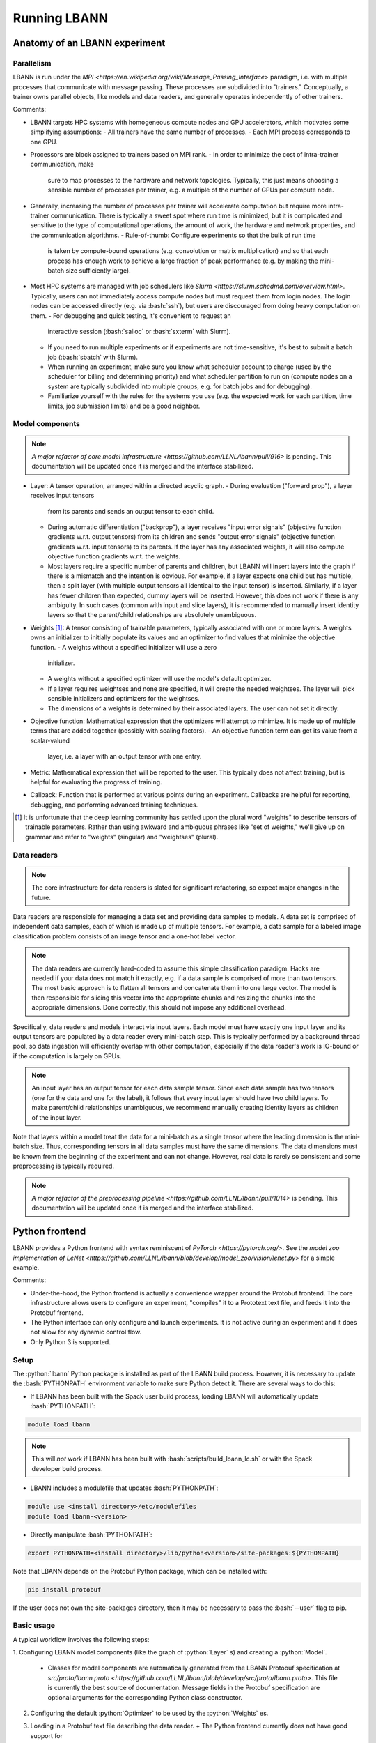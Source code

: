 .. role:: bash(code)
          :language: bash
.. role:: python(code)
          :language: python

============================================================
Running LBANN
============================================================

------------------------------------------------
Anatomy of an LBANN experiment
------------------------------------------------

~~~~~~~~~~~~~~~~~~~~~~~~~~~~~~~~~~~~
Parallelism
~~~~~~~~~~~~~~~~~~~~~~~~~~~~~~~~~~~~

LBANN is run under the `MPI
<https://en.wikipedia.org/wiki/Message_Passing_Interface>` paradigm,
i.e. with multiple processes that communicate with message
passing. These processes are subdivided into "trainers." Conceptually,
a trainer owns parallel objects, like models and data readers, and
generally operates independently of other trainers.

Comments:

+ LBANN targets HPC systems with homogeneous compute nodes and GPU
  accelerators, which motivates some simplifying assumptions:
  - All trainers have the same number of processes.
  - Each MPI process corresponds to one GPU.

+ Processors are block assigned to trainers based on MPI rank.
  - In order to minimize the cost of intra-trainer communication, make
    sure to map processes to the hardware and network
    topologies. Typically, this just means choosing a sensible number
    of processes per trainer, e.g. a multiple of the number of GPUs
    per compute node.

+ Generally, increasing the number of processes per trainer will
  accelerate computation but require more intra-trainer
  communication. There is typically a sweet spot where run time is
  minimized, but it is complicated and sensitive to the type of
  computational operations, the amount of work, the hardware and
  network properties, and the communication algorithms.
  - Rule-of-thumb: Configure experiments so that the bulk of run time
    is taken by compute-bound operations (e.g. convolution or matrix
    multiplication) and so that each process has enough work to
    achieve a large fraction of peak performance (e.g. by making the
    mini-batch size sufficiently large).

+ Most HPC systems are managed with job schedulers like `Slurm
  <https://slurm.schedmd.com/overview.html>`. Typically, users can not
  immediately access compute nodes but must request them from login
  nodes. The login nodes can be accessed directly (e.g. via
  :bash:`ssh`), but users are discouraged from doing heavy
  computation on them.
  - For debugging and quick testing, it's convenient to request an
    interactive session (:bash:`salloc` or :bash:`sxterm` with Slurm).
  - If you need to run multiple experiments or if experiments are not
    time-sensitive, it's best to submit a batch job (:bash:`sbatch`
    with Slurm).
  - When running an experiment, make sure you know what scheduler
    account to charge (used by the scheduler for billing and
    determining priority) and what scheduler partition to run on
    (compute nodes on a system are typically subdivided into multiple
    groups, e.g. for batch jobs and for debugging).
  - Familiarize yourself with the rules for the systems you use
    (e.g. the expected work for each partition, time limits, job
    submission limits) and be a good neighbor.

~~~~~~~~~~~~~~~~~~~~~~~~~~~~~~~~~~~~
Model components
~~~~~~~~~~~~~~~~~~~~~~~~~~~~~~~~~~~~

.. note:: `A major refactor of core model infrastructure
          <https://github.com/LLNL/lbann/pull/916>` is pending. This
          documentation will be updated once it is merged and the
          interface stabilized.

+ Layer: A tensor operation, arranged within a directed acyclic graph.
  - During evaluation ("forward prop"), a layer receives input tensors
    from its parents and sends an output tensor to each child.
  - During automatic differentiation ("backprop"), a layer receives
    "input error signals" (objective function gradients w.r.t. output
    tensors) from its children and sends "output error signals"
    (objective function gradients w.r.t. input tensors) to its
    parents. If the layer has any associated weights, it will also
    compute objective function gradients w.r.t. the weights.
  - Most layers require a specific number of parents and children, but
    LBANN will insert layers into the graph if there is a mismatch and
    the intention is obvious. For example, if a layer expects one
    child but has multiple, then a split layer (with multiple output
    tensors all identical to the input tensor) is inserted. Similarly,
    if a layer has fewer children than expected, dummy layers will be
    inserted. However, this does not work if there is any
    ambiguity. In such cases (common with input and slice layers), it
    is recommended to manually insert identity layers so that the
    parent/child relationships are absolutely unambiguous.

+ Weights [#complain_about_word_weights]_: A tensor consisting of
  trainable parameters, typically associated with one or more
  layers. A weights owns an initializer to initially populate its
  values and an optimizer to find values that minimize the objective
  function.
  - A weights without a specified initializer will use a zero
    initializer.
  - A weights without a specified optimizer will use the model's
    default optimizer.
  - If a layer requires weightses and none are specified, it will
    create the needed weightses. The layer will pick sensible
    initializers and optimizers for the weightses.
  - The dimensions of a weights is determined by their associated
    layers. The user can not set it directly.

+ Objective function: Mathematical expression that the optimizers will
  attempt to minimize. It is made up of multiple terms that are added
  together (possibly with scaling factors).
  - An objective function term can get its value from a scalar-valued
    layer, i.e. a layer with an output tensor with one entry.

+ Metric: Mathematical expression that will be reported to the
  user. This typically does not affect training, but is helpful for
  evaluating the progress of training.

+ Callback: Function that is performed at various points during an
  experiment. Callbacks are helpful for reporting, debugging, and
  performing advanced training techniques.

.. [#complain_about_word_weights] It is unfortunate that the deep
   learning community has settled upon the plural word "weights" to
   describe tensors of trainable parameters. Rather than using awkward
   and ambiguous phrases like "set of weights," we'll give up on
   grammar and refer to "weights" (singular) and "weightses" (plural).

~~~~~~~~~~~~~~~~~~~~~~~~~~~~~~~~~~~~
Data readers
~~~~~~~~~~~~~~~~~~~~~~~~~~~~~~~~~~~~

.. note:: The core infrastructure for data readers is slated for
          significant refactoring, so expect major changes in the
          future.

Data readers are responsible for managing a data set and providing
data samples to models. A data set is comprised of independent data
samples, each of which is made up of multiple tensors. For example, a
data sample for a labeled image classification problem consists of an
image tensor and a one-hot label vector.

.. note:: The data readers are currently hard-coded to assume this
          simple classification paradigm. Hacks are needed if your
          data does not match it exactly, e.g. if a data sample is
          comprised of more than two tensors. The most basic approach
          is to flatten all tensors and concatenate them into one
          large vector. The model is then responsible for slicing this
          vector into the appropriate chunks and resizing the chunks
          into the appropriate dimensions. Done correctly, this should
          not impose any additional overhead.

Specifically, data readers and models interact via input layers. Each
model must have exactly one input layer and its output tensors are
populated by a data reader every mini-batch step. This is typically
performed by a background thread pool, so data ingestion will
efficiently overlap with other computation, especially if the data
reader's work is IO-bound or if the computation is largely on GPUs.

.. note:: An input layer has an output tensor for each data sample
          tensor. Since each data sample has two tensors (one for the
          data and one for the label), it follows that every input
          layer should have two child layers. To make parent/child
          relationships unambiguous, we recommend manually creating
          identity layers as children of the input layer.

Note that layers within a model treat the data for a mini-batch as a
single tensor where the leading dimension is the mini-batch
size. Thus, corresponding tensors in all data samples must have the
same dimensions. The data dimensions must be known from the beginning
of the experiment and can not change. However, real data is rarely so
consistent and some preprocessing is typically required.

.. note:: `A major refactor of the preprocessing pipeline
          <https://github.com/LLNL/lbann/pull/1014>` is pending. This
          documentation will be updated once it is merged and the
          interface stabilized.

------------------------------------------------
Python frontend
------------------------------------------------

LBANN provides a Python frontend with syntax reminiscent of `PyTorch
<https://pytorch.org/>`. See the `model zoo implementation of LeNet
<https://github.com/LLNL/lbann/blob/develop/model_zoo/vision/lenet.py>`
for a simple example.

Comments:

+ Under-the-hood, the Python frontend is actually a convenience
  wrapper around the Protobuf frontend. The core infrastructure allows
  users to configure an experiment, "compiles" it to a Prototext text
  file, and feeds it into the Protobuf frontend.

+ The Python interface can only configure and launch experiments. It
  is not active during an experiment and it does not allow for any
  dynamic control flow.

+ Only Python 3 is supported.

~~~~~~~~~~~~~~~~~~~~~~~~~~~~~~~~~~~~
Setup
~~~~~~~~~~~~~~~~~~~~~~~~~~~~~~~~~~~~

The :python:`lbann` Python package is installed as part of the LBANN
build process. However, it is necessary to update the
:bash:`PYTHONPATH` environment variable to make sure Python detect
it. There are several ways to do this:

+ If LBANN has been built with the Spack user build process, loading
  LBANN will automatically update :bash:`PYTHONPATH`:

.. code-block:: bash

    module load lbann

.. note:: This will *not* work if LBANN has been built with
  :bash:`scripts/build_lbann_lc.sh` or with the Spack developer build
  process.

+ LBANN includes a modulefile that updates :bash:`PYTHONPATH`:

.. code-block:: bash

    module use <install directory>/etc/modulefiles
    module load lbann-<version>

+ Directly manipulate :bash:`PYTHONPATH`:

.. code-block:: bash

    export PYTHONPATH=<install directory>/lib/python<version>/site-packages:${PYTHONPATH}

Note that LBANN depends on the Protobuf Python package, which can be
installed with:

.. code-block:: bash

    pip install protobuf

If the user does not own the site-packages directory, then it may be
necessary to pass the :bash:`--user` flag to pip.

~~~~~~~~~~~~~~~~~~~~~~~~~~~~~~~~~~~~
Basic usage
~~~~~~~~~~~~~~~~~~~~~~~~~~~~~~~~~~~~

A typical workflow involves the following steps:

1. Configuring LBANN model components (like the graph of
:python:`Layer` s) and creating a :python:`Model`.
  + Classes for model components are automatically generated from the
    LBANN Protobuf specification at `src/proto/lbann.proto
    <https://github.com/LLNL/lbann/blob/develop/src/proto/lbann.proto>`.
    This file is currently the best source of documentation. Message
    fields in the Protobuf specification are optional arguments for
    the corresponding Python class constructor.

2. Configuring the default :python:`Optimizer` to be used by the
   :python:`Weights` es.

3. Loading in a Protobuf text file describing the data reader.
   + The Python frontend currently does not have good support for
     specifying data readers. If any data reader properties need to be
     set programmatically, the user must do it directly via the
     Protobuf Python API.

4. Launching LBANN by calling :python:`run`.
   + :python:`lbann.run` will detect whether the user is currently on
     a login node or a compute node. If on a login node, a batch job
     will be submitted to the job scheduler. If on a compute node,
     LBANN will be run directly on the allocated nodes.
   + A timestamped work directory will be created each time LBANN is
     run. The default location of these work directories can be set
     with the environment variable :bash:`LBANN_EXPERIMENT_DIR`.
   + Supported job managers are Slurm and LSF.
   + LLNL users may prefer to use
   :python:`lbann.contrib.lc.launcher.run`. This is a wrapper around
   :python:`lbann.run`, with defaults and optimizations specifically
   for LC systems.

~~~~~~~~~~~~~~~~~~~~~~~~~~~~~~~~~~~~
A simple example
~~~~~~~~~~~~~~~~~~~~~~~~~~~~~~~~~~~~

.. code-block:: python

    import lbann

    # ----------------------------------
    # Construct layer graph
    # ----------------------------------

    # Input data
    input = lbann.Input()
    image = lbann.Identity(input)
    label = lbann.Identity(input)

    # Softmax classifier
    y = lbann.FullyConnected(image, num_neurons = 10, has_bias = True)
    pred = lbann.Softmax(y)

    # Loss function and accuracy
    loss = lbann.CrossEntropy([pred, label])
    acc = lbann.CrossEntropy([pred, label])

    # ----------------------------------
    # Setup experiment
    # ----------------------------------

    # Setup model
    mini_batch_size = 64
    num_epochs = 5
    model = lbann.Model(mini_batch_size,
                        num_epochs,
                        layers=lbann.traverse_layer_graph(input),
                        objective_function=loss,
                        metrics=[lbann.Metric(acc, name='accuracy', unit='%')],
                        callbacks=[lbann.CallbackPrint(), lbann.CallbackTimer()])

    # Setup optimizer
    opt = lbann.SGD(learn_rate=0.01, momentum=0.9)

    # Load data reader from prototext
    import google.protobuf.text_format as txtf
    data_reader_proto = lbann.lbann_pb2.LbannPB()
    with open('path/to/lbann/model_zoo/data_readers/data_reader.prototext', 'r') as f:
        txtf.Merge(f.read(), data_reader_proto)
    data_reader_proto = data_reader_proto.data_reader

    # ----------------------------------
    # Run experiment
    # ----------------------------------

    lbann.run(model, data_reader_proto, opt)

~~~~~~~~~~~~~~~~~~~~~~~~~~~~~~~~~~~~
Useful submodules
~~~~~~~~~~~~~~~~~~~~~~~~~~~~~~~~~~~~

^^^^^^^^^^^^^^^^^^^^^^^^
:python:`lbann.modules`
^^^^^^^^^^^^^^^^^^^^^^^^

A :python:`Module` is a pattern of layers that can be applied multiple
times in a neural network. Once created, a `Module` is *callable*,
taking a layer as input and returning a layer as output. They will
create and manage `Weights` es internally, so they are convenient for
weight sharing between different layers. They are also useful for
complicated patterns like RNN cells.

*A possible note of confusion*: "Modules" in LBANN are similar to
"layers" in PyTorch, TensorFlow, and Keras. LBANN uses "layer" to
refer to tensor operations, in a similar manner as Caffe.

^^^^^^^^^^^^^^^^^^^^^^^^
:python:`lbann.models`
^^^^^^^^^^^^^^^^^^^^^^^^

Several common and influential neural network models are implemented
as :python:`Module` s. They can be used as building blocks within more
complicated models.

^^^^^^^^^^^^^^^^^^^^^^^^
:python:`lbann.proto`
^^^^^^^^^^^^^^^^^^^^^^^^

The :proto:`save_prototext` function will export a Protobuf text file,
which can be fed into the Protobuf frontend.

^^^^^^^^^^^^^^^^^^^^^^^^
:python:`lbann.onnx`
^^^^^^^^^^^^^^^^^^^^^^^^

This contains functionality to convert between LBANN and ONNX
models. See `python/docs/onnx/README.md
<https://github.com/LLNL/lbann/blob/develop/python/docs/onnx/README.md>`
for full documentation.

------------------------------------------------
Protobuf frontend (advanced)
------------------------------------------------

The main LBANN driver uses Protobuf text files (sometimes called
prototext files) to specify experiments. The Python frontend operates
by "compiling" an experiment configuration into a Protobuf text file
and passing it into the LBANN driver. Aside from quick debugging,
there are very few situations where directly manipulating Protobuf
text files is superior to using the Python frontend. In fact, it is
possible to use Protobuf's Python API to programmatically manipulate
Protobuf messages, if such fine control is necessary.

In order to fully specify an experiment, the user must provide
Protobuf text files for the model, default optimizer, and data
reader. These can be provided as three separate files or one unified
file. The basic template for running LBANN is

.. code-block:: bash

    <mpi-launcher> <mpi-options> \
        lbann --prototext=experiment.prototext

The LBANN Protobuf format is defined in `src/proto/lbann.proto
<https://github.com/LLNL/lbann/blob/develop/src/proto/lbann.proto>`. It
is important to remember that the default value of a Protobuf field is
logically false (e.g. false for Boolean fields and empty for string
fields).
